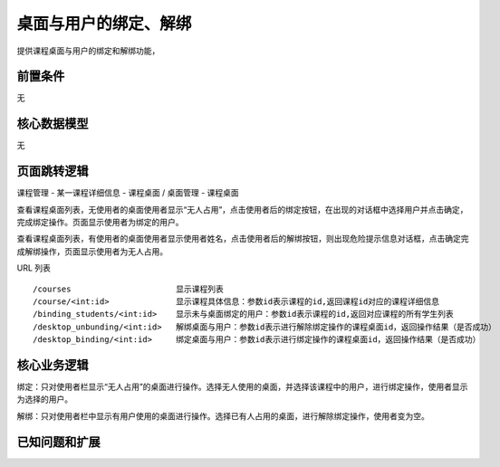 桌面与用户的绑定、解绑
===================================

提供课程桌面与用户的绑定和解绑功能，

前置条件
-----------------------------------

无

核心数据模型
-----------------------------------

无

页面跳转逻辑
-----------------------------------

课程管理 - 某一课程详细信息 - 课程桌面 / 桌面管理 - 课程桌面

查看课程桌面列表，无使用者的桌面使用者显示“无人占用”，点击使用者后的绑定按钮，在出现的对话框中选择用户并点击确定，完成绑定操作。页面显示使用者为绑定的用户。

查看课程桌面列表，有使用者的桌面使用者显示使用者姓名，点击使用者后的解绑按钮，则出现危险提示信息对话框，点击确定完成解绑操作，页面显示使用者为无人占用。

URL 列表 ::

    /courses                      显示课程列表
    /course/<int:id>              显示课程具体信息：参数id表示课程的id,返回课程id对应的课程详细信息
    /binding_students/<int:id>    显示未与桌面绑定的用户：参数id表示课程的id,返回对应课程的所有学生列表
    /desktop_unbunding/<int:id>   解绑桌面与用户：参数id表示进行解除绑定操作的课程桌面id，返回操作结果（是否成功）
    /desktop_binding/<int:id>     绑定桌面与用户：参数id表示进行绑定操作的课程桌面id，返回操作结果（是否成功）

核心业务逻辑
-----------------------------------

绑定：只对使用者栏显示“无人占用”的桌面进行操作。选择无人使用的桌面，并选择该课程中的用户，进行绑定操作，使用者显示为选择的用户。

解绑：只对使用者栏中显示有用户使用的桌面进行操作。选择已有人占用的桌面，进行解除绑定操作，使用者变为空。

已知问题和扩展
----------------------------------



